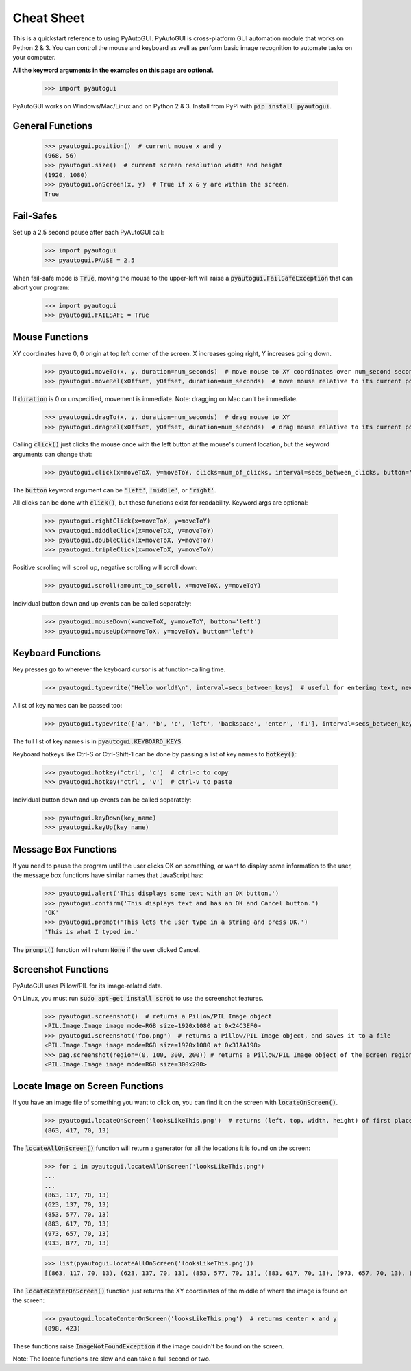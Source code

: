 .. default-role:: code

===========
Cheat Sheet
===========

This is a quickstart reference to using PyAutoGUI. PyAutoGUI is cross-platform GUI automation module that works on Python 2 & 3. You can control the mouse and keyboard as well as perform basic image recognition to automate tasks on your computer.

**All the keyword arguments in the examples on this page are optional.**

    >>> import pyautogui

PyAutoGUI works on Windows/Mac/Linux and on Python 2 & 3. Install from PyPI with `pip install pyautogui`.

General Functions
-----------------

    >>> pyautogui.position()  # current mouse x and y
    (968, 56)
    >>> pyautogui.size()  # current screen resolution width and height
    (1920, 1080)
    >>> pyautogui.onScreen(x, y)  # True if x & y are within the screen.
    True

Fail-Safes
----------

Set up a 2.5 second pause after each PyAutoGUI call:

    >>> import pyautogui
    >>> pyautogui.PAUSE = 2.5

When fail-safe mode is `True`, moving the mouse to the upper-left will raise a `pyautogui.FailSafeException` that can abort your program:

    >>> import pyautogui
    >>> pyautogui.FAILSAFE = True

Mouse Functions
---------------

XY coordinates have 0, 0 origin at top left corner of the screen. X increases going right, Y increases going down.

    >>> pyautogui.moveTo(x, y, duration=num_seconds)  # move mouse to XY coordinates over num_second seconds
    >>> pyautogui.moveRel(xOffset, yOffset, duration=num_seconds)  # move mouse relative to its current position

If `duration` is 0 or unspecified, movement is immediate. Note: dragging on Mac can't be immediate.

    >>> pyautogui.dragTo(x, y, duration=num_seconds)  # drag mouse to XY
    >>> pyautogui.dragRel(xOffset, yOffset, duration=num_seconds)  # drag mouse relative to its current position

Calling `click()` just clicks the mouse once with the left button at the mouse's current location, but the keyword arguments can change that:

    >>> pyautogui.click(x=moveToX, y=moveToY, clicks=num_of_clicks, interval=secs_between_clicks, button='left')

The `button` keyword argument can be `'left'`, `'middle'`, or `'right'`.

All clicks can be done with `click()`, but these functions exist for readability. Keyword args are optional:

    >>> pyautogui.rightClick(x=moveToX, y=moveToY)
    >>> pyautogui.middleClick(x=moveToX, y=moveToY)
    >>> pyautogui.doubleClick(x=moveToX, y=moveToY)
    >>> pyautogui.tripleClick(x=moveToX, y=moveToY)

Positive scrolling will scroll up, negative scrolling will scroll down:

    >>> pyautogui.scroll(amount_to_scroll, x=moveToX, y=moveToY)

Individual button down and up events can be called separately:

    >>> pyautogui.mouseDown(x=moveToX, y=moveToY, button='left')
    >>> pyautogui.mouseUp(x=moveToX, y=moveToY, button='left')

Keyboard Functions
------------------

Key presses go to wherever the keyboard cursor is at function-calling time.

    >>> pyautogui.typewrite('Hello world!\n', interval=secs_between_keys)  # useful for entering text, newline is Enter

A list of key names can be passed too:

    >>> pyautogui.typewrite(['a', 'b', 'c', 'left', 'backspace', 'enter', 'f1'], interval=secs_between_keys)

The full list of key names is in `pyautogui.KEYBOARD_KEYS`.

Keyboard hotkeys like Ctrl-S or Ctrl-Shift-1 can be done by passing a list of key names to `hotkey()`:

    >>> pyautogui.hotkey('ctrl', 'c')  # ctrl-c to copy
    >>> pyautogui.hotkey('ctrl', 'v')  # ctrl-v to paste

Individual button down and up events can be called separately:

    >>> pyautogui.keyDown(key_name)
    >>> pyautogui.keyUp(key_name)


Message Box Functions
---------------------

If you need to pause the program until the user clicks OK on something, or want to display some information to the user, the message box functions have similar names that JavaScript has:

    >>> pyautogui.alert('This displays some text with an OK button.')
    >>> pyautogui.confirm('This displays text and has an OK and Cancel button.')
    'OK'
    >>> pyautogui.prompt('This lets the user type in a string and press OK.')
    'This is what I typed in.'

The `prompt()` function will return `None` if the user clicked Cancel.

Screenshot Functions
--------------------

PyAutoGUI uses Pillow/PIL for its image-related data.

On Linux, you must run `sudo apt-get install scrot` to use the screenshot features.

    >>> pyautogui.screenshot()  # returns a Pillow/PIL Image object
    <PIL.Image.Image image mode=RGB size=1920x1080 at 0x24C3EF0>
    >>> pyautogui.screenshot('foo.png')  # returns a Pillow/PIL Image object, and saves it to a file
    <PIL.Image.Image image mode=RGB size=1920x1080 at 0x31AA198>
    >>> pag.screenshot(region=(0, 100, 300, 200)) # returns a Pillow/PIL Image object of the screen region (x, y, w, h)
    <PIL.Image.Image image mode=RGB size=300x200>

Locate Image on Screen Functions
--------------------------------

If you have an image file of something you want to click on, you can find it on the screen with `locateOnScreen()`.

    >>> pyautogui.locateOnScreen('looksLikeThis.png')  # returns (left, top, width, height) of first place it is found
    (863, 417, 70, 13)

The `locateAllOnScreen()` function will return a generator for all the locations it is found on the screen:

    >>> for i in pyautogui.locateAllOnScreen('looksLikeThis.png')
    ...
    ...
    (863, 117, 70, 13)
    (623, 137, 70, 13)
    (853, 577, 70, 13)
    (883, 617, 70, 13)
    (973, 657, 70, 13)
    (933, 877, 70, 13)

    >>> list(pyautogui.locateAllOnScreen('looksLikeThis.png'))
    [(863, 117, 70, 13), (623, 137, 70, 13), (853, 577, 70, 13), (883, 617, 70, 13), (973, 657, 70, 13), (933, 877, 70, 13)]

The `locateCenterOnScreen()` function just returns the XY coordinates of the middle of where the image is found on the screen:

    >>> pyautogui.locateCenterOnScreen('looksLikeThis.png')  # returns center x and y
    (898, 423)

These functions raise `ImageNotFoundException` if the image couldn't be found on the screen.

Note: The locate functions are slow and can take a full second or two.

